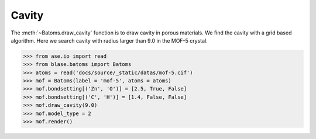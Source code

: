 
============================
Cavity
============================

The :meth:`~Batoms.draw_cavity` function is to draw cavity in porous materials. We find the cavity with a grid based algorithm. Here we search cavity with radius larger than 9.0 in the MOF-5 crystal.

>>> from ase.io import read
>>> from blase.batoms import Batoms
>>> atoms = read('docs/source/_static/datas/mof-5.cif')
>>> mof = Batoms(label = 'mof-5', atoms = atoms)
>>> mof.bondsetting[('Zn', 'O')] = [2.5, True, False]
>>> mof.bondsetting[('C', 'H')] = [1.4, False, False]
>>> mof.draw_cavity(9.0)
>>> mof.model_type = 2
>>> mof.render()


.. image:: ../_static/cavity.png
   :width: 8cm


